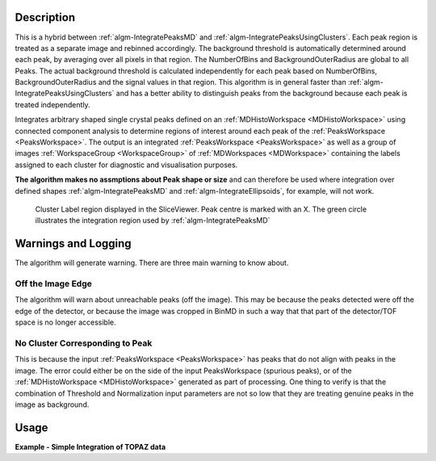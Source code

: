 .. algorithm::

.. summary::

.. relatedalgorithms::

.. properties::

Description
-----------

This is a hybrid between :ref:`algm-IntegratePeaksMD` and :ref:`algm-IntegratePeaksUsingClusters`. Each peak region is treated as a separate image and rebinned accordingly. The background threshold is automatically determined around each peak, by averaging over all pixels in that region. 
The NumberOfBins and BackgroundOuterRadius are global to all Peaks. The actual background threshold is calculated independently for each peak based on NumberOfBins, BackgroundOuterRadius and the signal values in that region. This algorithm is in general faster than :ref:`algm-IntegratePeaksUsingClusters` and has a better ability to distinguish peaks from the background because each peak is treated independently.

Integrates arbitrary shaped single crystal peaks defined on an
:ref:`MDHistoWorkspace <MDHistoWorkspace>` using connected component
analysis to determine regions of interest around each peak of the
:ref:`PeaksWorkspace <PeaksWorkspace>`. The output is an integrated
:ref:`PeaksWorkspace <PeaksWorkspace>` as well as a group of images :ref:`WorkspaceGroup <WorkspaceGroup>` of :ref:`MDWorkspaces <MDWorkspace>`  containing the
labels assigned to each cluster for diagnostic and visualisation
purposes.

**The algorithm makes no assmptions about Peak shape or size** and can
therefore be used where integration over defined shapes
:ref:`algm-IntegratePeaksMD` and
:ref:`algm-IntegrateEllipsoids`, for example, will not
work.

.. figure:: /images/ClusterImage.png
   :alt: ClusterImage.png

   Cluster Label region displayed in the SliceViewer. Peak centre is marked with an X. The green circle illustrates the integration region used by :ref:`algm-IntegratePeaksMD`

Warnings and Logging
--------------------

The algorithm will generate warning. There are three main warning to
know about.

Off the Image Edge
##################

The algorithm will warn about unreachable peaks (off the image). This
may be because the peaks detected were off the edge of the detector, or
because the image was cropped in BinMD in such a way that that part of
the detector/TOF space is no longer accessible.

No Cluster Corresponding to Peak
################################

This is because the input :ref:`PeaksWorkspace <PeaksWorkspace>` has peaks
that do not align with peaks in the image. The error could either be on
the side of the input PeaksWorkspace (spurious peaks), or of the
:ref:`MDHistoWorkspace <MDHistoWorkspace>` generated as part of processing.
One thing to verify is that the combination of Threshold and
Normalization input parameters are not so low that they are treating
genuine peaks in the image as background.

Usage
-----

**Example - Simple Integration of TOPAZ data**

.. testcode:: IntegratePeaksUsingClustersExample

  import os
  def make_input_workspaces():
      instrument_path = os.path.join(config.getInstrumentDirectory(), 'SXD_Definition.xml')
      sxd = LoadEmptyInstrument(Filename=instrument_path)
      # Set lattice parameters
      SetUB(sxd, 5.6, 5.6, 5.6, 90, 90, 90)
      # Predict peaks
      predicted = PredictPeaks(sxd)
      # Keep every 20th predicted peak for speed
      rows_to_delete = set(range(predicted.getNumberPeaks())) - set([i for i in range(predicted.getNumberPeaks()) if i % 20 == 0]) 
      DeleteTableRows(predicted, Rows=list(rows_to_delete))

      # Set the Frame to QLab
      mdws = CreateMDWorkspace(Dimensions=3, Extents='-10,10,-10,10,-10,10', 
                                             Names='Q_lab_x,Q_lab_y,Q_lab_z', Frames = "QLab,QLab,QLab",
                                             Units='U,U,U')
      qlab = predicted.column('QLab')
      peak_radius = 0.1
      n_events = 1000
      for coords in qlab:
          FakeMDEventData(InputWorkspace=mdws, PeakParams=[n_events, coords.X(), coords.Y(), coords.Z(), peak_radius])

      return (predicted, mdws, peak_radius)

  predicted, mdws, peak_radius = make_input_workspaces()
  # Perform the integration
  integrated, clusters = IntegratePeaksHybrid(InputWorkspace=mdws, PeaksWorkspace=predicted, NumberOfBins=10, BackgroundOuterRadius=peak_radius*3)

.. categories::

.. sourcelink::
